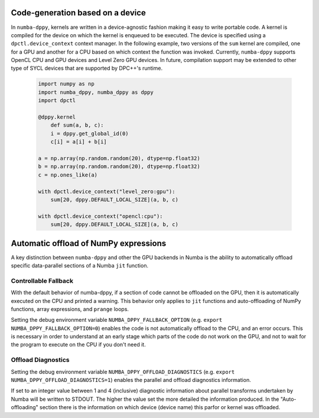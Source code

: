 .. _core_features:

Code-generation based on a device
=================================

In ``numba-dppy``, kernels are written in a device-agnostic fashion making it
easy to write portable code. A kernel is compiled for the device on which the
kernel is enqueued to be executed. The device is specified using a
``dpctl.device_context`` context manager. In the following example, two versions
of the ``sum`` kernel are compiled, one for a GPU and another for a CPU based on
which context the function was invoked. Currently, ``numba-dppy`` supports
OpenCL CPU and GPU devices and Level Zero GPU devices. In future, compilation
support may be extended to other type of SYCL devices that are supported by
DPC++'s runtime.

    .. code-block:: python

        import numpy as np
        import numba_dppy, numba_dppy as dppy
        import dpctl

        @dppy.kernel
            def sum(a, b, c):
            i = dppy.get_global_id(0)
            c[i] = a[i] + b[i]

        a = np.array(np.random.random(20), dtype=np.float32)
        b = np.array(np.random.random(20), dtype=np.float32)
        c = np.ones_like(a)

        with dpctl.device_context("level_zero:gpu"):
            sum[20, dppy.DEFAULT_LOCAL_SIZE](a, b, c)

        with dpctl.device_context("opencl:cpu"):
            sum[20, dppy.DEFAULT_LOCAL_SIZE](a, b, c)

Automatic offload of NumPy expressions
======================================

A key distinction between ``numba-dppy`` and other the GPU backends in Numba is
the ability to automatically offload specific data-parallel sections of a
Numba ``jit`` function.

Controllable Fallback
---------------------

With the default behavior of numba-dppy, if a section of code cannot be
offloaded on the GPU, then it is automatically executed on the CPU and printed a
warning. This behavior only applies to ``jit`` functions and auto-offloading of
NumPy functions, array expressions, and ``prange`` loops.

Setting the debug environment variable ``NUMBA_DPPY_FALLBACK_OPTION``
(e.g. ``export NUMBA_DPPY_FALLBACK_OPTION=0``) enables the code is not
automatically offload to the CPU, and an error occurs. This is necessary in
order to understand at an early stage which parts of the code do not work on
the GPU, and not to wait for the program to execute on the CPU if you don't
need it.

Offload Diagnostics
-------------------

Setting the debug environment variable ``NUMBA_DPPY_OFFLOAD_DIAGNOSTICS``
(e.g. ``export NUMBA_DPPY_OFFLOAD_DIAGNOSTICS=1``) enables the parallel and
offload diagnostics information.

If set to an integer value between 1 and 4 (inclusive) diagnostic information
about parallel transforms undertaken by Numba will be written to STDOUT. The
higher the value set the more detailed the information produced.
In the "Auto-offloading" section there is the information on which device
(device name) this parfor or kernel was offloaded.

